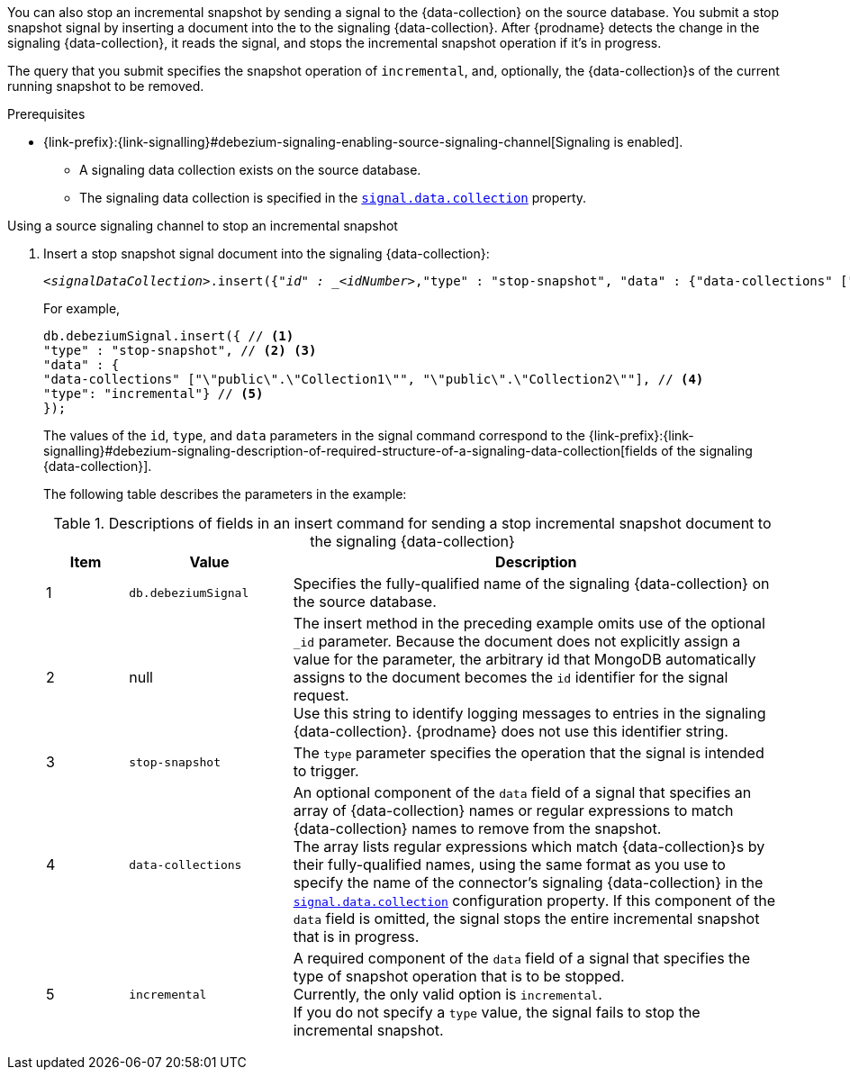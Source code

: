 You can also stop an incremental snapshot by sending a signal to the {data-collection} on the source database.
You submit a stop snapshot signal by inserting a document into the to the signaling {data-collection}.
After {prodname} detects the change in the signaling {data-collection}, it reads the signal, and stops the incremental snapshot operation if it's in progress.

The query that you submit specifies the snapshot operation of `incremental`, and, optionally, the {data-collection}s of the current running snapshot to be removed.

.Prerequisites

* {link-prefix}:{link-signalling}#debezium-signaling-enabling-source-signaling-channel[Signaling is enabled]. +
** A signaling data collection exists on the source database.
** The signaling data collection is specified in the xref:{context}-property-signal-data-collection[`signal.data.collection`] property.

.Using a source signaling channel to stop an incremental snapshot

. Insert a stop snapshot signal document into the signaling {data-collection}:
+
[source,bash,indent=0,subs="+attributes,+quotes"]
----
_<signalDataCollection>_.insert({"_id" : _<idNumber>_,"type" : "stop-snapshot", "data" : {"data-collections" ["_<collectionName>_", "_<collectionName>_"],"type": "incremental"}});
----
+
For example,
+
[source,bash,indent=0,subs="+attributes"]
----
db.debeziumSignal.insert({ // <1>
"type" : "stop-snapshot", // <2> <3>
"data" : {
"data-collections" ["\"public\".\"Collection1\"", "\"public\".\"Collection2\""], // <4>
"type": "incremental"} // <5>
});
----
+
The values of the `id`, `type`, and `data` parameters in the signal command correspond to the {link-prefix}:{link-signalling}#debezium-signaling-description-of-required-structure-of-a-signaling-data-collection[fields of the signaling {data-collection}].
+
The following table describes the parameters in the example:
+
.Descriptions of fields in an insert command for sending a stop incremental snapshot document to the signaling {data-collection}
[cols="1,2,6",options="header"]
|===
|Item|Value |Description

|1
|`db.debeziumSignal`
|Specifies the fully-qualified name of the signaling {data-collection} on the source database.

|2
|null
|The insert method in the preceding example omits use of the optional `_id` parameter.
Because the document does not explicitly assign a value for the parameter, the arbitrary id that MongoDB automatically assigns to the document becomes the `id` identifier for the signal request. +
Use this string to identify logging messages to entries in the signaling {data-collection}.
{prodname} does not use this identifier string.

|3
|`stop-snapshot`
| The `type` parameter specifies the operation that the signal is intended to trigger. +

|4
|`data-collections`
|An optional component of the `data` field of a signal that specifies an array of {data-collection} names or regular expressions to match {data-collection} names to remove from the snapshot. +
The array lists regular expressions which match {data-collection}s by their fully-qualified names, using the same format as you use to specify the name of the connector's signaling {data-collection} in the xref:{context}-property-signal-data-collection[`signal.data.collection`] configuration property.
If this component of the `data` field is omitted, the signal stops the entire incremental snapshot that is in progress.

|5
|`incremental`
|A required component of the `data` field of a signal that specifies the type of snapshot operation that is to be stopped. +
Currently, the only valid option is `incremental`. +
If you do not specify a `type` value, the signal fails to stop the incremental snapshot.
|===
